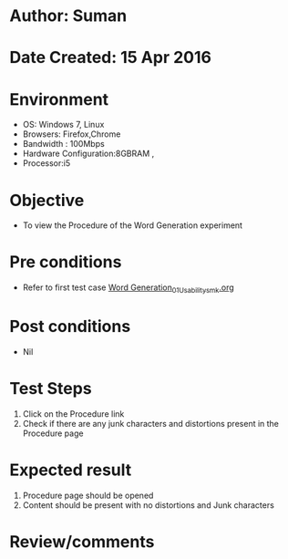 * Author: Suman
* Date Created: 15 Apr 2016
* Environment
  - OS: Windows 7, Linux
  - Browsers: Firefox,Chrome
  - Bandwidth : 100Mbps
  - Hardware Configuration:8GBRAM , 
  - Processor:i5

* Objective
  - To view the Procedure of the Word Generation experiment

* Pre conditions
  - Refer to first test case [[https://github.com/Virtual-Labs/natural-language-processing-iiith/blob/master/test-cases/integration_test-cases/Word Generation/Word Generation_01_Usability_smk.org][Word Generation_01_Usability_smk.org]]

* Post conditions
  - Nil
* Test Steps
  1. Click on the Procedure link 
  2. Check if there are any junk characters and distortions present in the Procedure page

* Expected result
  1. Procedure page should be opened
  2. Content should be present with no distortions and Junk characters

* Review/comments


